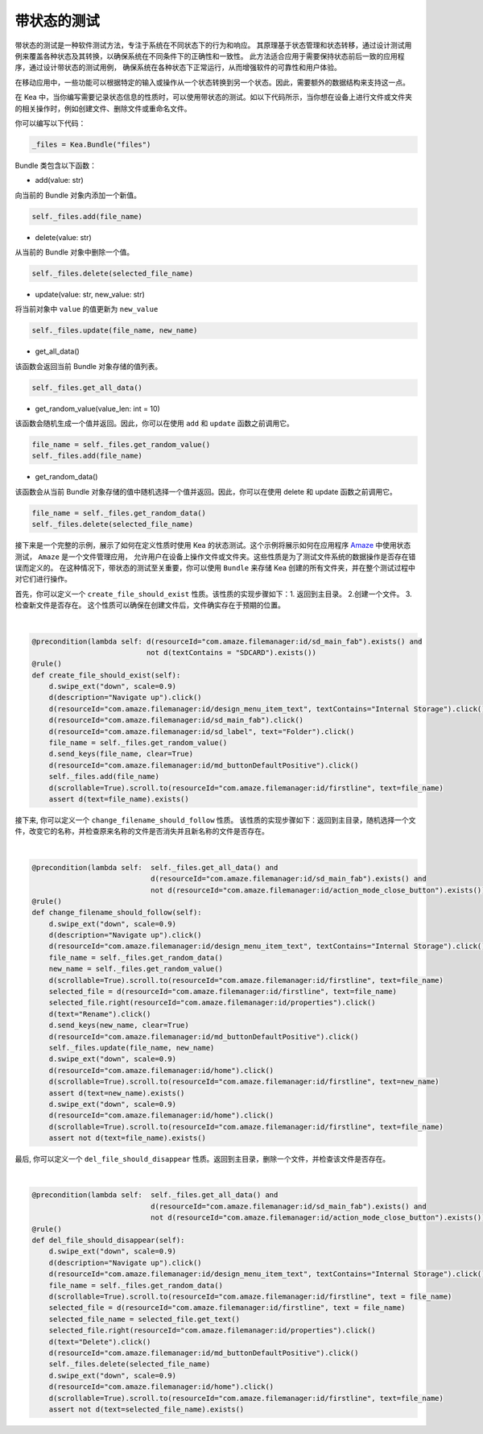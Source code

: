 带状态的测试
========================

带状态的测试是一种软件测试方法，专注于系统在不同状态下的行为和响应。
其原理基于状态管理和状态转移，通过设计测试用例来覆盖各种状态及其转换，以确保系统在不同条件下的正确性和一致性。
此方法适合应用于需要保持状态前后一致的应用程序，通过设计带状态的测试用例，
确保系统在各种状态下正常运行，从而增强软件的可靠性和用户体验。

在移动应用中，一些功能可以根据特定的输入或操作从一个状态转换到另一个状态。因此，需要额外的数据结构来支持这一点。

在 Kea 中，当你编写需要记录状态信息的性质时，可以使用带状态的测试。如以下代码所示，当你想在设备上进行文件或文件夹的相关操作时，例如创建文件、删除文件或重命名文件。

你可以编写以下代码：

.. code:: Python

    _files = Kea.Bundle("files")

Bundle 类包含以下函数：

* add(value: str)

向当前的 Bundle 对象内添加一个新值。

.. code-block:: Python

    self._files.add(file_name)

* delete(value: str)

从当前的 Bundle 对象中删除一个值。

.. code-block:: Python

    self._files.delete(selected_file_name)

* update(value: str, new_value: str)

将当前对象中 ``value`` 的值更新为 ``new_value``

.. code-block:: Python

    self._files.update(file_name, new_name)

* get_all_data()

该函数会返回当前 Bundle 对象存储的值列表。

.. code-block:: Python

    self._files.get_all_data()

* get_random_value(value_len: int = 10)

该函数会随机生成一个值并返回。因此，你可以在使用 ``add`` 和 ``update`` 函数之前调用它。

.. code-block:: Python

    file_name = self._files.get_random_value()
    self._files.add(file_name)

* get_random_data()

该函数会从当前 Bundle 对象存储的值中随机选择一个值并返回。因此，你可以在使用 delete 和 update 函数之前调用它。

.. code-block:: Python

    file_name = self._files.get_random_data()
    self._files.delete(selected_file_name)

接下来是一个完整的示例，展示了如何在定义性质时使用 Kea 的状态测试。这个示例将展示如何在应用程序
`Amaze <https://github.com/TeamAmaze/AmazeFileManager>`_ 中使用状态测试， ``Amaze`` 是一个文件管理应用，
允许用户在设备上操作文件或文件夹。这些性质是为了测试文件系统的数据操作是否存在错误而定义的。
在这种情况下，带状态的测试至关重要，你可以使用 ``Bundle`` 来存储 Kea 创建的所有文件夹，并在整个测试过程中对它们进行操作。

首先，你可以定义一个 ``create_file_should_exist`` 性质。该性质的实现步骤如下：1. 返回到主目录。 2.创建一个文件。 3.检查新文件是否存在。
这个性质可以确保在创建文件后，文件确实存在于预期的位置。

.. image:: ../../images/CreateFile.png
            :align: center

|

.. code-block:: Python

        @precondition(lambda self: d(resourceId="com.amaze.filemanager:id/sd_main_fab").exists() and
                                   not d(textContains = "SDCARD").exists())
        @rule()
        def create_file_should_exist(self):
            d.swipe_ext("down", scale=0.9)
            d(description="Navigate up").click()
            d(resourceId="com.amaze.filemanager:id/design_menu_item_text", textContains="Internal Storage").click()
            d(resourceId="com.amaze.filemanager:id/sd_main_fab").click()
            d(resourceId="com.amaze.filemanager:id/sd_label", text="Folder").click()
            file_name = self._files.get_random_value()
            d.send_keys(file_name, clear=True)
            d(resourceId="com.amaze.filemanager:id/md_buttonDefaultPositive").click()
            self._files.add(file_name)
            d(scrollable=True).scroll.to(resourceId="com.amaze.filemanager:id/firstline", text=file_name)
            assert d(text=file_name).exists()

接下来, 你可以定义一个 ``change_filename_should_follow`` 性质。 该性质的实现步骤如下：返回到主目录，随机选择一个文件，改变它的名称，并检查原来名称的文件是否消失并且新名称的文件是否存在。

.. image:: ../../images/RenameFile.png
            :align: center

|

.. code-block:: Python

        @precondition(lambda self:  self._files.get_all_data() and
                                    d(resourceId="com.amaze.filemanager:id/sd_main_fab").exists() and
                                    not d(resourceId="com.amaze.filemanager:id/action_mode_close_button").exists())
        @rule()
        def change_filename_should_follow(self):
            d.swipe_ext("down", scale=0.9)
            d(description="Navigate up").click()
            d(resourceId="com.amaze.filemanager:id/design_menu_item_text", textContains="Internal Storage").click()
            file_name = self._files.get_random_data()
            new_name = self._files.get_random_value()
            d(scrollable=True).scroll.to(resourceId="com.amaze.filemanager:id/firstline", text=file_name)
            selected_file = d(resourceId="com.amaze.filemanager:id/firstline", text=file_name)
            selected_file.right(resourceId="com.amaze.filemanager:id/properties").click()
            d(text="Rename").click()
            d.send_keys(new_name, clear=True)
            d(resourceId="com.amaze.filemanager:id/md_buttonDefaultPositive").click()
            self._files.update(file_name, new_name)
            d.swipe_ext("down", scale=0.9)
            d(resourceId="com.amaze.filemanager:id/home").click()
            d(scrollable=True).scroll.to(resourceId="com.amaze.filemanager:id/firstline", text=new_name)
            assert d(text=new_name).exists()
            d.swipe_ext("down", scale=0.9)
            d(resourceId="com.amaze.filemanager:id/home").click()
            d(scrollable=True).scroll.to(resourceId="com.amaze.filemanager:id/firstline", text=file_name)
            assert not d(text=file_name).exists()

最后, 你可以定义一个 ``del_file_should_disappear`` 性质。返回到主目录，删除一个文件，并检查该文件是否存在。

.. image:: ../../images/DelFile.png
            :align: center

|

.. code-block:: Python

        @precondition(lambda self:  self._files.get_all_data() and
                                    d(resourceId="com.amaze.filemanager:id/sd_main_fab").exists() and
                                    not d(resourceId="com.amaze.filemanager:id/action_mode_close_button").exists())
        @rule()
        def del_file_should_disappear(self):
            d.swipe_ext("down", scale=0.9)
            d(description="Navigate up").click()
            d(resourceId="com.amaze.filemanager:id/design_menu_item_text", textContains="Internal Storage").click()
            file_name = self._files.get_random_data()
            d(scrollable=True).scroll.to(resourceId="com.amaze.filemanager:id/firstline", text = file_name)
            selected_file = d(resourceId="com.amaze.filemanager:id/firstline", text = file_name)
            selected_file_name = selected_file.get_text()
            selected_file.right(resourceId="com.amaze.filemanager:id/properties").click()
            d(text="Delete").click()
            d(resourceId="com.amaze.filemanager:id/md_buttonDefaultPositive").click()
            self._files.delete(selected_file_name)
            d.swipe_ext("down", scale=0.9)
            d(resourceId="com.amaze.filemanager:id/home").click()
            d(scrollable=True).scroll.to(resourceId="com.amaze.filemanager:id/firstline", text=file_name)
            assert not d(text=selected_file_name).exists()
